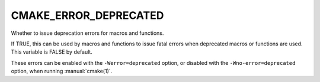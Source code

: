 CMAKE_ERROR_DEPRECATED
----------------------

Whether to issue deprecation errors for macros and functions.

If TRUE, this can be used by macros and functions to issue fatal
errors when deprecated macros or functions are used.  This variable is
FALSE by default.

These errors can be enabled with the ``-Werror=deprecated`` option, or
disabled with the ``-Wno-error=deprecated`` option, when running
:manual:`cmake(1)`.
